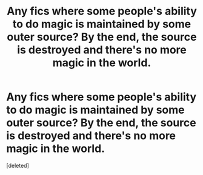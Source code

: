 #+TITLE: Any fics where some people's ability to do magic is maintained by some outer source? By the end, the source is destroyed and there's no more magic in the world.

* Any fics where some people's ability to do magic is maintained by some outer source? By the end, the source is destroyed and there's no more magic in the world.
:PROPERTIES:
:Score: 1
:DateUnix: 1599197551.0
:DateShort: 2020-Sep-04
:FlairText: Request
:END:
[deleted]


